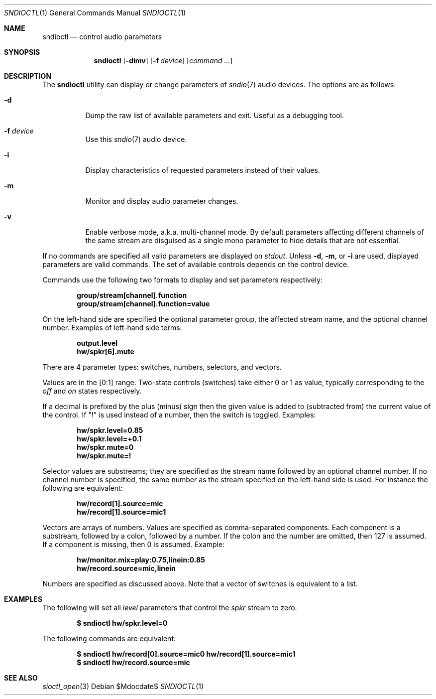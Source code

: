 .\" $OpenBSD$
.\"
.\" Copyright (c) 2014-2020 Alexandre Ratchov <alex@caoua.org>
.\"
.\" Permission to use, copy, modify, and distribute this software for any
.\" purpose with or without fee is hereby granted, provided that the above
.\" copyright notice and this permission notice appear in all copies.
.\"
.\" THE SOFTWARE IS PROVIDED "AS IS" AND THE AUTHOR DISCLAIMS ALL WARRANTIES
.\" WITH REGARD TO THIS SOFTWARE INCLUDING ALL IMPLIED WARRANTIES OF
.\" MERCHANTABILITY AND FITNESS. IN NO EVENT SHALL THE AUTHOR BE LIABLE FOR
.\" ANY SPECIAL, DIRECT, INDIRECT, OR CONSEQUENTIAL DAMAGES OR ANY DAMAGES
.\" WHATSOEVER RESULTING FROM LOSS OF USE, DATA OR PROFITS, WHETHER IN AN
.\" ACTION OF CONTRACT, NEGLIGENCE OR OTHER TORTIOUS ACTION, ARISING OUT OF
.\" OR IN CONNECTION WITH THE USE OR PERFORMANCE OF THIS SOFTWARE.
.\"
.Dd $Mdocdate$
.Dt SNDIOCTL 1
.Os
.Sh NAME
.Nm sndioctl
.Nd control audio parameters
.Sh SYNOPSIS
.Nm
.Bk -words
.Op Fl dimv
.Op Fl f Ar device
.Op Ar command ...
.Ek
.Sh DESCRIPTION
The
.Nm
utility can display or change parameters of
.Xr sndio 7
audio devices.
The options are as follows:
.Bl -tag -width Ds
.It Fl d
Dump the raw list of available parameters and exit.
Useful as a debugging tool.
.It Fl f Ar device
Use this
.Xr sndio 7
audio device.
.It Fl i
Display characteristics of requested parameters
instead of their values.
.It Fl m
Monitor and display audio parameter changes.
.It Fl v
Enable verbose mode, a.k.a. multi-channel mode.
By default parameters affecting different channels
of the same stream are disguised as a single mono
parameter to hide details that are not essential.
.El
.Pp
If no commands are specified all valid parameters are displayed on
.Em stdout .
Unless
.Fl d ,
.Fl m ,
or
.Fl i
are used, displayed parameters are valid commands.
The set of available controls depends on the control device.
.Pp
Commands use the following two formats to display and set
parameters respectively:
.Pp
.Dl group/stream[channel].function
.Dl group/stream[channel].function=value
.Pp
On the left-hand side are specified the optional parameter group,
the affected stream name, and the optional channel number.
Examples of left-hand side terms:
.Pp
.Dl output.level
.Dl hw/spkr[6].mute
.Pp
There are 4 parameter types: switches, numbers, selectors, and vectors.
.Pp
Values are in the [0:1] range.
Two-state controls (switches) take either 0 or 1 as value,
typically corresponding to the
.Em off
and
.Em on
states respectively.
.Pp
If a decimal is prefixed by the plus (minus) sign then
the given value is added to (subtracted from) the
current value of the control.
If
.Qq \&!
is used instead of a number, then the switch is toggled.
Examples:
.Pp
.Dl hw/spkr.level=0.85
.Dl hw/spkr.level=+0.1
.Dl hw/spkr.mute=0
.Dl hw/spkr.mute=!
.Pp
Selector values are substreams; they are specified
as the stream name followed by an optional channel
number.
If no channel number is specified, the same
number as the stream specified on the left-hand side is used.
For instance the following are equivalent:
.Pp
.Dl hw/record[1].source=mic
.Dl hw/record[1].source=mic1
.Pp
Vectors are arrays of numbers.
Values are specified as comma-separated components.
Each component is a substream, followed by
a colon, followed by a number.
If the colon and the number are omitted, then 127 is
assumed.
If a component is missing, then 0 is assumed.
Example:
.Pp
.Dl hw/monitor.mix=play:0.75,linein:0.85
.Dl hw/record.source=mic,linein
.Pp
Numbers are specified as discussed above.
Note that a vector of switches is equivalent to
a list.
.Sh EXAMPLES
The following will set all
.Ar level
parameters that control the
.Ar spkr
stream to zero.
.Pp
.Dl $ sndioctl hw/spkr.level=0
.Pp
The following commands are equivalent:
.Pp
.Dl $ sndioctl hw/record[0].source=mic0 hw/record[1].source=mic1
.Dl $ sndioctl hw/record.source=mic
.Sh SEE ALSO
.Xr sioctl_open 3
